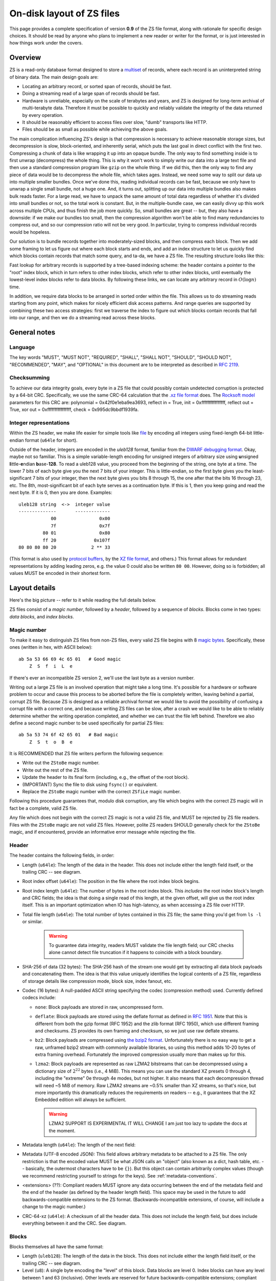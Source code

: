 .. _format:

On-disk layout of ZS files
===========================

This page provides a complete specification of version **0.9** of the ZS
file format, along with rationale for specific design choices. It
should be read by anyone who plans to implement a new reader or writer
for the format, or is just interested in how things work under the
covers.

Overview
--------

ZS is a read-only database format designed to store a `multiset
<https://en.wikipedia.org/wiki/Multiset>`_ of records, where each
record is an uninterpreted string of binary data. The main design
goals are:

* Locating an arbitrary record, or sorted span of records, should be
  fast.
* Doing a streaming read of a large span of records should be fast.
* Hardware is unreliable, especially on the scale of terabytes and
  years, and ZS is designed for long-term archival of multi-terabyte
  data. Therefore it must be possible to quickly and reliably validate
  the integrity of the data returned by every operation.
* It should be reasonably efficient to access files over slow, "dumb"
  transports like HTTP.
* Files should be as small as possible while achieving the above
  goals.

The main complication influencing ZS's design is that compression is
necessary to achieve reasonable storage sizes, but decompression is
slow, block-oriented, and inherently serial, which puts the last goal
in direct conflict with the first two. Compressing a chunk of data is
like wrapping it up into an opaque bundle. The only way to find
something inside is to first unwrap (decompress) the whole thing. This
is why it won't work to simply write our data into a large text file
and then use a standard compression program like ``gzip`` on the whole
thing. If we did this, then the only way to find any piece of data
would be to decompress the whole file, which takes ages. Instead, we
need some way to split our data up into multiple smaller bundles. Once
we've done this, reading individual records can be fast, because we
only have to unwrap a single small bundle, not a huge one. And, it
turns out, splitting up our data into multiple bundles also makes bulk
reads faster. For a large read, we have to unpack the same amount of
total data regardless of whether it's divided into small bundles or
not, so the total work is constant. But, in the multiple-bundle case,
we can easily divvy up this work across multiple CPUs, and thus finish
the job more quickly. So, small bundles are great -- but, they also
have a downside: if we make our bundles too small, then the
compression algorithm won't be able to find many redundancies to
compress out, and so our compression ratio will not be very good. In
particular, trying to compress individual records would be hopeless.

Our solution is to bundle records together into moderately-sized
blocks, and then compress each block. Then we add some framing to let
us figure out where each block starts and ends, and add an index
structure to let us quickly find which blocks contain records that
match some query, and ta-da, we have a ZS file. The resulting
structure looks like this:

.. image:: /figures/format-overview.*
   :width: 100%

Fast lookup for arbitrary records is supported by a tree-based
indexing scheme: the header contains a pointer to the "root" index
block, which in turn refers to other index blocks, which refer to
other index blocks, until eventually the lowest-level index blocks
refer to data blocks. By following these links, we can locate any
arbitrary record in :math:`O(\log n)` time.

In addition, we require data blocks to be arranged in sorted order
within the file. This allows us to do streaming reads starting from
any point, which makes for nicely efficient disk access patterns. And
range queries are supported by combining these two access strategies:
first we traverse the index to figure out which blocks contain records
that fall into our range, and then we do a streaming read across these
blocks.

General notes
-------------

Language
''''''''

The key words "MUST", "MUST NOT", "REQUIRED", "SHALL", "SHALL NOT",
"SHOULD", "SHOULD NOT", "RECOMMENDED", "MAY", and "OPTIONAL" in this
document are to be interpreted as described in `RFC 2119
<https://www.ietf.org/rfc/rfc2119.txt>`_.

Checksumming
''''''''''''

To achieve our data integrity goals, every byte in a ZS file that
could possibly contain undetected corruption is protected by a 64-bit
CRC. Specifically, we use the same CRC-64 calculation that the `.xz
file format <http://tukaani.org/xz/xz-file-format.txt>`_ does. The
`Rocksoft model <http://www.ross.net/crc/crcpaper.html>`_ parameters
for this CRC are: polynomial = 0x42f0e1eba9ea3693, reflect in = True,
init = 0xffffffffffffffff, reflect out = True, xor out =
0xffffffffffffffff, check = 0x995dc9bbdf1939fa.

.. _integer-representations:

Integer representations
'''''''''''''''''''''''

Within the ZS header, we make life easier for simple tools like `file
<https://en.wikipedia.org/wiki/File_%28command%29>`_ by encoding all
integers using fixed-length 64-bit little-endian format (``u64le`` for
short).

Outside of the header, integers are encoded in the *uleb128* format,
familiar from the `DWARF debugging format
<https://en.wikipedia.org/wiki/DWARF>`_. Okay, maybe not so
familiar. This is a simple variable-length encoding for unsigned
integers of arbitrary size using **u**\nsigned **l**\ittle-**e**\ndian
**b**\ase-**128**. To read a uleb128 value, you proceed from the
beginning of the string, one byte at a time. The lower 7 bits of each
byte give you the next 7 bits of your integer. This is little-endian,
so the first byte gives you the least-significant 7 bits of your
integer, then the next byte gives you bits 8 through 15, the one after
that the bits 16 through 23, etc. The 8th, most-significant bit of
each byte serves as a continuation byte. If this is 1, then you keep
going and read the next byte. If it is 0, then you are
done. Examples::

  uleb128 string  <->  integer value
  --------------       -------------
              00                0x00
              7f                0x7f
           80 01                0x80
           ff 20              0x107f
  80 80 80 80 20             2 ** 33

(This format is also used by `protocol buffers
<https://en.wikipedia.org/wiki/Protocol_Buffers>`_, by the `XZ file
format <http://tukaani.org/xz/xz-file-format-1.0.4.txt>`_, and
others.) This format allows for redundant representations by adding
leading zeros, e.g. the value 0 could also be written ``80
00``. However, doing so is forbidden; all values MUST be encoded in
their shortest form.

Layout details
--------------

Here's the big picture -- refer to it while reading the full details
below.

.. image:: /figures/format-details.*
   :width: 100%

ZS files consist of a *magic number*, followed by a *header*, followed by
a sequence of *blocks*. Blocks come in two types: *data blocks*, and
*index blocks*.

.. _magic-numbers:

Magic number
''''''''''''

To make it easy to distinguish ZS files from non-ZS files, every
valid ZS file begins with 8 `magic bytes
<https://en.wikipedia.org/wiki/File_format#Magic_number>`_. Specifically,
these ones (written in hex, with ASCII below)::

  ab 5a 53 66 69 4c 65 01   # Good magic
      Z  S  f  i  L  e

If there's ever an incompatible ZS version 2, we'll use the last byte
as a version number.

Writing out a large ZS file is an involved operation that might take a
long time. It's possible for a hardware or software problem to occur
and cause this process to be aborted before the file is completely
written, leaving behind a partial, corrupt ZS file. Because ZS is
designed as a reliable archival format we would like to avoid the
possibility of confusing a corrupt file with a correct one, and
because writing ZS files can be slow, after a crash we would like to
be able to reliably determine whether the writing operation completed,
and whether we can trust the file left behind. Therefore we also
define a second magic number to be used specifically for partial ZS
files::

  ab 5a 53 74 6f 42 65 01   # Bad magic
      Z  S  t  o  B  e

It is RECOMMENDED that ZS file writers perform the following sequence:

* Write out the ``ZStoBe`` magic number.
* Write out the rest of the ZS file.
* Update the header to its final form (including, e.g., the offset of
  the root block).
* (IMPORTANT) Sync the file to disk using ``fsync()`` or equivalent.
* Replace the ``ZStoBe`` magic number with the correct
  ``ZSfiLe`` magic number.

Following this procedure guarantees that, modulo disk corruption, any
file which begins with the correct ZS magic will in fact be a
complete, valid ZS file.

Any file which does not begin with the correct ZS magic is not a valid
ZS file, and MUST be rejected by ZS file readers. Files with the
``ZStoBe`` magic are not valid ZS files. However, polite ZS readers
SHOULD generally check for the ``ZStoBe`` magic, and if encountered,
provide an informative error message while rejecting the file.


.. _format-header:

Header
''''''

The header contains the following fields, in order:

* Length (``u64le``): The length of the data in the header. This does
  not include either the length field itself, or the trailing CRC --
  see diagram.

* Root index offset (``u64le``): The position in the file where the
  root index block begins.

* Root index length (``u64le``): The number of bytes in the root index
  block. This *includes* the root index block's length and CRC fields;
  the idea is that doing a single read of this length, at the given
  offset, will give us the root index itself. This is an important
  optimization when IO has high-latency, as when accessing a ZS file
  over HTTP.

* Total file length (``u64le``): The total number of bytes contained
  in this ZS file; the same thing you'd get from ``ls -l`` or
  similar.

   .. warning:: To guarantee data integrity, readers MUST validate the
      file length field; our CRC checks alone cannot detect file
      truncation if it happens to coincide with a block boundary.

* SHA-256 of data (32 bytes): The SHA-256 hash of the stream one would
  get by extracting all data block payloads and concatenating
  them. The idea is that this value uniquely identifies the logical
  contents of a ZS file, regardless of storage details like
  compression mode, block size, index fanout, etc.

* Codec (16 bytes): A null-padded ASCII string specifying the codec
  (compression method) used. Currently defined codecs include:

  * ``none``: Block payloads are stored in raw, uncompressed form.

  * ``deflate``: Block payloads are stored using the deflate format as
    defined in `RFC 1951 <https://tools.ietf.org/html/rfc1951>`_. Note
    that this is different from both the gzip format (RFC 1952) and
    the zlib format (RFC 1950), which use different framing and
    checksums. ZS provides its own framing and checksum, so we just
    use raw deflate streams.

  * ``bz2``: Block payloads are compressed using `the bzip2 format
    <https://en.wikipedia.org/wiki/Bzip2>`_. Unfortunately there is no
    easy way to get a raw, unframed bzip2 stream with commonly
    available libraries, so using this method adds 10-20 bytes of
    extra framing overhead. Fortunately the improved compression
    usually more than makes up for this.

  * ``lzma2``: Block payloads are represented as raw LZMA2 bitstreams
    that can be decompressed using a dictionary size of :math:`2^22`
    bytes (i.e., 4 MiB). This means you can use the standard XZ
    presets 0 through 4, including the "extreme" 0e through 4e modes,
    but not higher. It also means that each decompression thread will
    need ~5 MiB of memory. Raw LZMA2 streams are ~0.5% smaller than XZ
    streams, so that's nice, but more importantly this dramatically
    reduces the requirements on readers -- e.g., it guarantees that
    the XZ Embedded edition will always be sufficient.

    .. warning:: LZMA2 SUPPORT IS EXPERIMENTAL IT WILL CHANGE I am
       just too lazy to update the docs at the moment.

* Metadata length (``u64le``): The length of the next field:

* Metadata (UTF-8 encoded JSON): This field allows arbitrary metadata
  to be attached to a ZS file. The only restriction is that the
  encoded value MUST be what JSON calls an "object" (also known as a
  dict, hash table, etc. -- basically, the outermost characters have
  to be ``{}``). But this object can contain arbitrarily complex
  values (though we recommend restricting yourself to strings for the
  keys). See :ref:`metadata-conventions`.

* <extensions> (??): Compliant readers MUST ignore any data occurring
  between the end of the metadata field and the end of the header (as
  defined by the header length field). This space may be used in the
  future to add backwards-compatible extensions to the ZS
  format. (Backwards-incompatible extensions, of course, will include
  a change to the magic number.)

* CRC-64-xz (``u64le``): A checksum of all the header data. This does
  not include the length field, but does include everything between it
  and the CRC. See diagram.

Blocks
''''''

Blocks themselves all have the same format:

* Length (``uleb128``): The length of the data in the block. This does
  not include either the length field itself, or the trailing CRC --
  see diagram.

* Level (``u8``): A single byte encoding the "level" of this
  block. Data blocks are level 0. Index blocks can have any level
  between 1 and 63 (inclusive). Other levels are reserved for future
  backwards-compatible extensions; compliant readers MUST silently
  ignore any block with its level field set to 64 or higher.

* Compressed payload (arbitrary data): The rest of the block after the
  level is a compressed representation of the payload. This should be
  decompressed according to the value of the codec field in the
  header, and then interpreted according to the rules below.

* CRC-64-xz (``u64le``): CRC of the data in the block. This does not
  include the length field -- see diagram. Note that this is
  calculated directly on the raw disk representation of the block,
  compression and all.

Technically we don't need to store the length at the beginning of each
block, because every block also has its length stored either in an
index block or (for the root block) in the header. But, storing the
length directly at the beginning of each block makes it much simpler
to write naive streaming decoders, reduces seeks during streaming
reads, and adds negligible space overhead.

Data block payload
''''''''''''''''''

Data block payloads encode a list of records. Each record has the
form:

* Record length (``uleb128``): The number of bytes in this record.

* Record contents (arbitrary data): That many bytes of data, making up
  the contents of this record.

Then this is repeated as many times as you want.

Every data block payload MUST contain at least one record.

Index block payload
'''''''''''''''''''

Index block payloads encode a list of references to other index or
data blocks.

Each index payload entry has the form:

* Key length (``uleb128``): The number of bytes in the "key".

* Key value (arbitrary data): That many bytes of data, making up the
  "key" for the pointed-to block. (See below for the invariants this
  key must satisfy.)

* Block offset (``uleb128``): The file offset at which the pointed-to
  block is located.

* Block length (``uleb128``): The length of the pointed-to block. This
  *includes* the root index block's length and CRC fields; the idea is
  that doing a single read of this length, a the given offset, will
  give us the root index itself. This is an important optimization
  when IO has high-latency, as when accessing a ZS file over HTTP.

Then this is repeated as many times as you want.

Every index block payload MUST contain at least one entry.

Key invariants
--------------

All comparisons here use ASCIIbetical order, i.e., lexicographic
comparisons on raw byte values, as returned by ``memcmp()``.

We require:

* The records in each data block payload MUST be listed in sorted order.

* If data block A occurs earlier in the file (at a lower offset) than
  data block B, then all records in A are REQUIRED to be
  less-than-or-equal-to all records in B.

* Every block, except for the root block, MUST be referenced by
  exactly one index block.

* An index block of level :math:`n` MUST only reference blocks of
  level :math:`n - 1`. (Data blocks are considered to have level 0.)

* The keys in each index block payload MUST occur in sorted order.

* To every block, we assign a span of records as follows: data blocks
  span the records they contain. Index blocks span all the records
  that are spanned by the blocks that they point to
  (recursively). Given this definition, we can state the key invariant
  for index blocks: every index key MUST be less-than-or-equal-to the
  *first* record which is spanned by the pointed-to block, and MUST be
  greater-than-or-equal-to all records which come before this record.

  .. note:: According to this definition, it is always legal to simply
     take the first record spanned by a block, and use that for its
     key. But we do not guarantee this; advanced implementations might
     take advantage of this flexibility to choose shorter keys that are
     just long enough to satisfy the invariant above. (In particular,
     there's nothing in ZS stopping you from having large individual
     records, up into the megabyte range and beyond, and in this case
     you might well prefer not to copy the whole record into the index
     block.)

Notice that all invariants use non-strict inequalities; this is
because the same record might occur multiple times in different
blocks, making strict inequalities impossible to guarantee.

Notice also that there is no requirement about where index blocks
occur in the file, though in general each index will occur after the
blocks it points to, because unless you are very clever you can't
write an index block until after you have written the pointed-to
blocks and recorded their disk offsets.


Specification history
---------------------

.. Also update the first line of this file whenever we add stuff to
   the format.

* Version 0.9: First public release.

